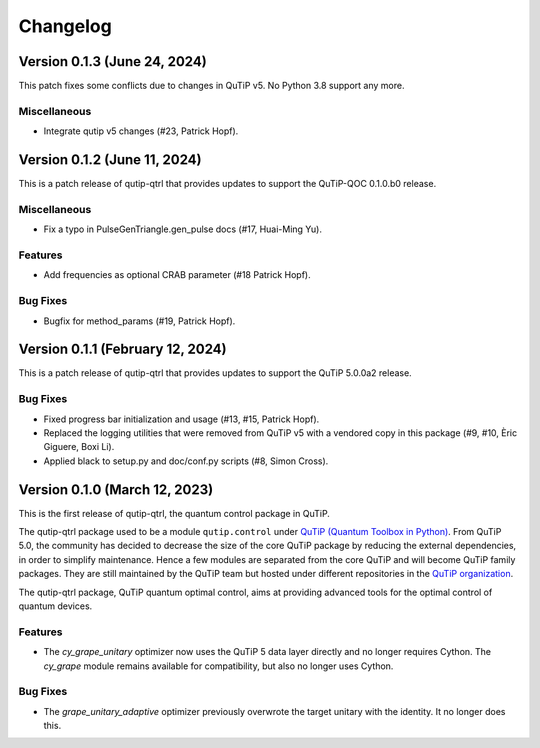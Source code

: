 *********
Changelog
*********

Version 0.1.3 (June 24, 2024)
+++++++++++++++++++++++++++++

This patch fixes some conflicts due to changes in QuTiP v5.
No Python 3.8 support any more.

Miscellaneous
-------------

- Integrate qutip v5 changes (#23, Patrick Hopf).


Version 0.1.2 (June 11, 2024)
+++++++++++++++++++++++++++++

This is a patch release of qutip-qtrl that provides updates to support the QuTiP-QOC 0.1.0.b0 release.

Miscellaneous
-------------

- Fix a typo in PulseGenTriangle.gen_pulse docs (#17, Huai-Ming Yu).


Features
--------

- Add frequencies as optional CRAB parameter (#18 Patrick Hopf).


Bug Fixes
---------

- Bugfix for method_params (#19, Patrick Hopf).


Version 0.1.1 (February 12, 2024)
+++++++++++++++++++++++++++++++++

This is a patch release of qutip-qtrl that provides updates to support the QuTiP 5.0.0a2 release.

Bug Fixes
---------

- Fixed progress bar initialization and usage (#13, #15, Patrick Hopf).
- Replaced the logging utilities that were removed from QuTiP v5 with a vendored copy in this package (#9, #10, Èric Giguere, Boxi Li).
- Applied black to setup.py and doc/conf.py scripts (#8, Simon Cross).


Version 0.1.0 (March 12, 2023)
++++++++++++++++++++++++++++++

This is the first release of qutip-qtrl, the quantum control package in QuTiP.

The qutip-qtrl package used to be a module ``qutip.control`` under `QuTiP (Quantum Toolbox in Python) <http://qutip.org/index.html>`_. From QuTiP 5.0, the community has decided to decrease the size of the core QuTiP package by reducing the external dependencies, in order to simplify maintenance. Hence a few modules are separated from the core QuTiP and will become QuTiP family packages. They are still maintained by the QuTiP team but hosted under different repositories in the `QuTiP organization <https://github.com/qutip>`_.

The qutip-qtrl package, QuTiP quantum optimal control, aims at providing advanced tools for the optimal control of quantum devices.

Features
--------

- The `cy_grape_unitary` optimizer now uses the QuTiP 5 data layer directly and no longer requires Cython. The `cy_grape` module remains available for compatibility, but also no longer uses Cython.

Bug Fixes
---------

- The `grape_unitary_adaptive` optimizer previously overwrote the target unitary with the identity. It no longer does this.
